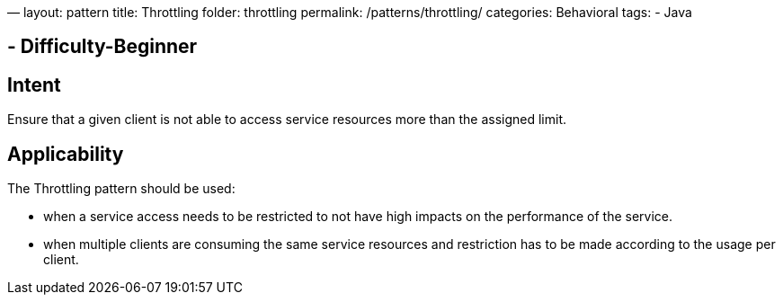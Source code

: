 —
layout: pattern
title: Throttling
folder: throttling
permalink: /patterns/throttling/
categories: Behavioral
tags:
 - Java

==  - Difficulty-Beginner

== Intent

Ensure that a given client is not able to access service resources more than the assigned limit.

== Applicability

The Throttling pattern should be used:

* when a service access needs to be restricted to not have high impacts on the performance of the service.
* when multiple clients are consuming the same service resources and restriction has to be made according to the usage per client.